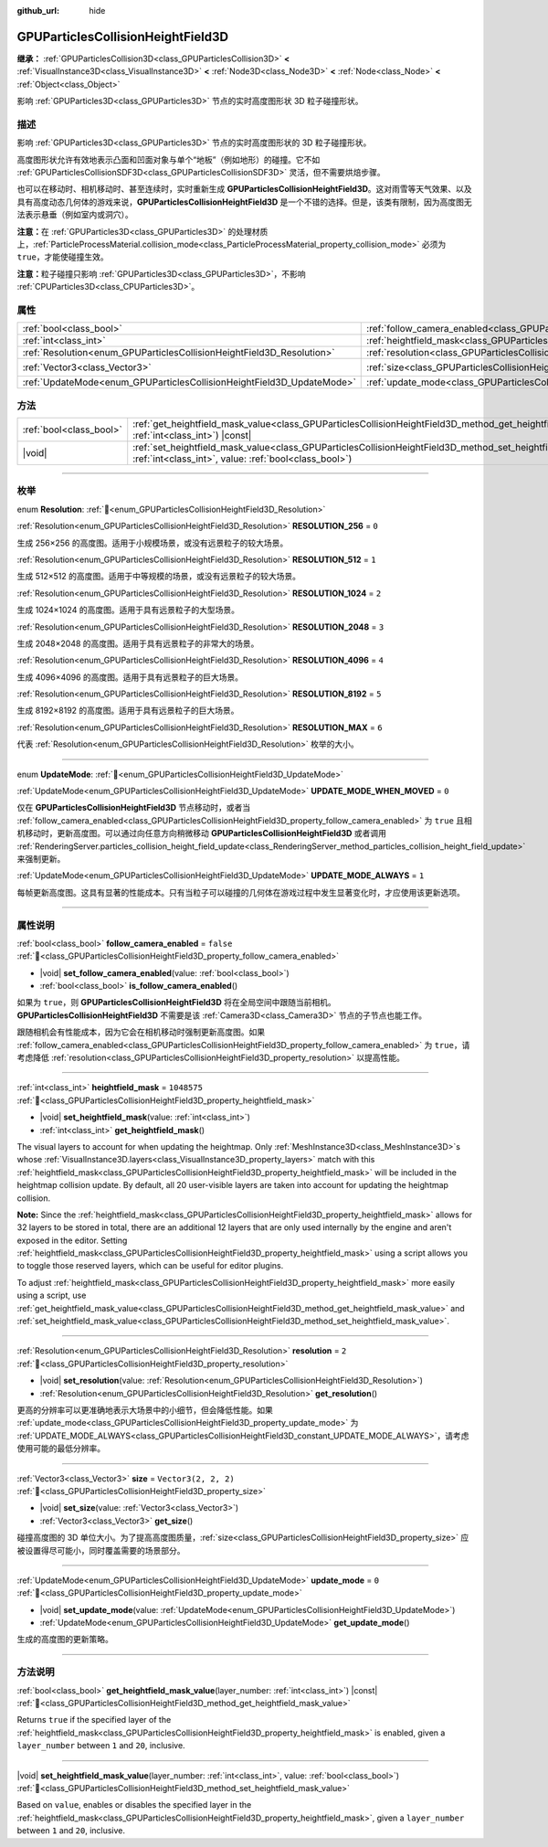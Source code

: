 :github_url: hide

.. DO NOT EDIT THIS FILE!!!
.. Generated automatically from Godot engine sources.
.. Generator: https://github.com/godotengine/godot/tree/master/doc/tools/make_rst.py.
.. XML source: https://github.com/godotengine/godot/tree/master/doc/classes/GPUParticlesCollisionHeightField3D.xml.

.. _class_GPUParticlesCollisionHeightField3D:

GPUParticlesCollisionHeightField3D
==================================

**继承：** :ref:`GPUParticlesCollision3D<class_GPUParticlesCollision3D>` **<** :ref:`VisualInstance3D<class_VisualInstance3D>` **<** :ref:`Node3D<class_Node3D>` **<** :ref:`Node<class_Node>` **<** :ref:`Object<class_Object>`

影响 :ref:`GPUParticles3D<class_GPUParticles3D>` 节点的实时高度图形状 3D 粒子碰撞形状。

.. rst-class:: classref-introduction-group

描述
----

影响 :ref:`GPUParticles3D<class_GPUParticles3D>` 节点的实时高度图形状的 3D 粒子碰撞形状。

高度图形状允许有效地表示凸面和凹面对象与单个“地板”（例如地形）的碰撞。它不如 :ref:`GPUParticlesCollisionSDF3D<class_GPUParticlesCollisionSDF3D>` 灵活，但不需要烘焙步骤。

也可以在移动时、相机移动时、甚至连续时，实时重新生成 **GPUParticlesCollisionHeightField3D**\ 。这对雨雪等天气效果、以及具有高度动态几何体的游戏来说，\ **GPUParticlesCollisionHeightField3D** 是一个不错的选择。但是，该类有限制，因为高度图无法表示悬垂（例如室内或洞穴）。

\ **注意：**\ 在 :ref:`GPUParticles3D<class_GPUParticles3D>` 的处理材质上，\ :ref:`ParticleProcessMaterial.collision_mode<class_ParticleProcessMaterial_property_collision_mode>` 必须为 ``true``\ ，才能使碰撞生效。

\ **注意：**\ 粒子碰撞只影响 :ref:`GPUParticles3D<class_GPUParticles3D>`\ ，不影响 :ref:`CPUParticles3D<class_CPUParticles3D>`\ 。

.. rst-class:: classref-reftable-group

属性
----

.. table::
   :widths: auto

   +-----------------------------------------------------------------------+-------------------------------------------------------------------------------------------------------+----------------------+
   | :ref:`bool<class_bool>`                                               | :ref:`follow_camera_enabled<class_GPUParticlesCollisionHeightField3D_property_follow_camera_enabled>` | ``false``            |
   +-----------------------------------------------------------------------+-------------------------------------------------------------------------------------------------------+----------------------+
   | :ref:`int<class_int>`                                                 | :ref:`heightfield_mask<class_GPUParticlesCollisionHeightField3D_property_heightfield_mask>`           | ``1048575``          |
   +-----------------------------------------------------------------------+-------------------------------------------------------------------------------------------------------+----------------------+
   | :ref:`Resolution<enum_GPUParticlesCollisionHeightField3D_Resolution>` | :ref:`resolution<class_GPUParticlesCollisionHeightField3D_property_resolution>`                       | ``2``                |
   +-----------------------------------------------------------------------+-------------------------------------------------------------------------------------------------------+----------------------+
   | :ref:`Vector3<class_Vector3>`                                         | :ref:`size<class_GPUParticlesCollisionHeightField3D_property_size>`                                   | ``Vector3(2, 2, 2)`` |
   +-----------------------------------------------------------------------+-------------------------------------------------------------------------------------------------------+----------------------+
   | :ref:`UpdateMode<enum_GPUParticlesCollisionHeightField3D_UpdateMode>` | :ref:`update_mode<class_GPUParticlesCollisionHeightField3D_property_update_mode>`                     | ``0``                |
   +-----------------------------------------------------------------------+-------------------------------------------------------------------------------------------------------+----------------------+

.. rst-class:: classref-reftable-group

方法
----

.. table::
   :widths: auto

   +-------------------------+--------------------------------------------------------------------------------------------------------------------------------------------------------------------------------------------+
   | :ref:`bool<class_bool>` | :ref:`get_heightfield_mask_value<class_GPUParticlesCollisionHeightField3D_method_get_heightfield_mask_value>`\ (\ layer_number\: :ref:`int<class_int>`\ ) |const|                          |
   +-------------------------+--------------------------------------------------------------------------------------------------------------------------------------------------------------------------------------------+
   | |void|                  | :ref:`set_heightfield_mask_value<class_GPUParticlesCollisionHeightField3D_method_set_heightfield_mask_value>`\ (\ layer_number\: :ref:`int<class_int>`, value\: :ref:`bool<class_bool>`\ ) |
   +-------------------------+--------------------------------------------------------------------------------------------------------------------------------------------------------------------------------------------+

.. rst-class:: classref-section-separator

----

.. rst-class:: classref-descriptions-group

枚举
----

.. _enum_GPUParticlesCollisionHeightField3D_Resolution:

.. rst-class:: classref-enumeration

enum **Resolution**: :ref:`🔗<enum_GPUParticlesCollisionHeightField3D_Resolution>`

.. _class_GPUParticlesCollisionHeightField3D_constant_RESOLUTION_256:

.. rst-class:: classref-enumeration-constant

:ref:`Resolution<enum_GPUParticlesCollisionHeightField3D_Resolution>` **RESOLUTION_256** = ``0``

生成 256×256 的高度图。适用于小规模场景，或没有远景粒子的较大场景。

.. _class_GPUParticlesCollisionHeightField3D_constant_RESOLUTION_512:

.. rst-class:: classref-enumeration-constant

:ref:`Resolution<enum_GPUParticlesCollisionHeightField3D_Resolution>` **RESOLUTION_512** = ``1``

生成 512×512 的高度图。适用于中等规模的场景，或没有远景粒子的较大场景。

.. _class_GPUParticlesCollisionHeightField3D_constant_RESOLUTION_1024:

.. rst-class:: classref-enumeration-constant

:ref:`Resolution<enum_GPUParticlesCollisionHeightField3D_Resolution>` **RESOLUTION_1024** = ``2``

生成 1024×1024 的高度图。适用于具有远景粒子的大型场景。

.. _class_GPUParticlesCollisionHeightField3D_constant_RESOLUTION_2048:

.. rst-class:: classref-enumeration-constant

:ref:`Resolution<enum_GPUParticlesCollisionHeightField3D_Resolution>` **RESOLUTION_2048** = ``3``

生成 2048×2048 的高度图。适用于具有远景粒子的非常大的场景。

.. _class_GPUParticlesCollisionHeightField3D_constant_RESOLUTION_4096:

.. rst-class:: classref-enumeration-constant

:ref:`Resolution<enum_GPUParticlesCollisionHeightField3D_Resolution>` **RESOLUTION_4096** = ``4``

生成 4096×4096 的高度图。适用于具有远景粒子的巨大场景。

.. _class_GPUParticlesCollisionHeightField3D_constant_RESOLUTION_8192:

.. rst-class:: classref-enumeration-constant

:ref:`Resolution<enum_GPUParticlesCollisionHeightField3D_Resolution>` **RESOLUTION_8192** = ``5``

生成 8192×8192 的高度图。适用于具有远景粒子的巨大场景。

.. _class_GPUParticlesCollisionHeightField3D_constant_RESOLUTION_MAX:

.. rst-class:: classref-enumeration-constant

:ref:`Resolution<enum_GPUParticlesCollisionHeightField3D_Resolution>` **RESOLUTION_MAX** = ``6``

代表 :ref:`Resolution<enum_GPUParticlesCollisionHeightField3D_Resolution>` 枚举的大小。

.. rst-class:: classref-item-separator

----

.. _enum_GPUParticlesCollisionHeightField3D_UpdateMode:

.. rst-class:: classref-enumeration

enum **UpdateMode**: :ref:`🔗<enum_GPUParticlesCollisionHeightField3D_UpdateMode>`

.. _class_GPUParticlesCollisionHeightField3D_constant_UPDATE_MODE_WHEN_MOVED:

.. rst-class:: classref-enumeration-constant

:ref:`UpdateMode<enum_GPUParticlesCollisionHeightField3D_UpdateMode>` **UPDATE_MODE_WHEN_MOVED** = ``0``

仅在 **GPUParticlesCollisionHeightField3D** 节点移动时，或者当 :ref:`follow_camera_enabled<class_GPUParticlesCollisionHeightField3D_property_follow_camera_enabled>` 为 ``true`` 且相机移动时，更新高度图。可以通过向任意方向稍微移动 **GPUParticlesCollisionHeightField3D** 或者调用 :ref:`RenderingServer.particles_collision_height_field_update<class_RenderingServer_method_particles_collision_height_field_update>` 来强制更新。

.. _class_GPUParticlesCollisionHeightField3D_constant_UPDATE_MODE_ALWAYS:

.. rst-class:: classref-enumeration-constant

:ref:`UpdateMode<enum_GPUParticlesCollisionHeightField3D_UpdateMode>` **UPDATE_MODE_ALWAYS** = ``1``

每帧更新高度图。这具有显著的性能成本。只有当粒子可以碰撞的几何体在游戏过程中发生显著变化时，才应使用该更新选项。

.. rst-class:: classref-section-separator

----

.. rst-class:: classref-descriptions-group

属性说明
--------

.. _class_GPUParticlesCollisionHeightField3D_property_follow_camera_enabled:

.. rst-class:: classref-property

:ref:`bool<class_bool>` **follow_camera_enabled** = ``false`` :ref:`🔗<class_GPUParticlesCollisionHeightField3D_property_follow_camera_enabled>`

.. rst-class:: classref-property-setget

- |void| **set_follow_camera_enabled**\ (\ value\: :ref:`bool<class_bool>`\ )
- :ref:`bool<class_bool>` **is_follow_camera_enabled**\ (\ )

如果为 ``true``\ ，则 **GPUParticlesCollisionHeightField3D** 将在全局空间中跟随当前相机。\ **GPUParticlesCollisionHeightField3D** 不需要是该 :ref:`Camera3D<class_Camera3D>` 节点的子节点也能工作。

跟随相机会有性能成本，因为它会在相机移动时强制更新高度图。如果 :ref:`follow_camera_enabled<class_GPUParticlesCollisionHeightField3D_property_follow_camera_enabled>` 为 ``true``\ ，请考虑降低 :ref:`resolution<class_GPUParticlesCollisionHeightField3D_property_resolution>` 以提高性能。

.. rst-class:: classref-item-separator

----

.. _class_GPUParticlesCollisionHeightField3D_property_heightfield_mask:

.. rst-class:: classref-property

:ref:`int<class_int>` **heightfield_mask** = ``1048575`` :ref:`🔗<class_GPUParticlesCollisionHeightField3D_property_heightfield_mask>`

.. rst-class:: classref-property-setget

- |void| **set_heightfield_mask**\ (\ value\: :ref:`int<class_int>`\ )
- :ref:`int<class_int>` **get_heightfield_mask**\ (\ )

The visual layers to account for when updating the heightmap. Only :ref:`MeshInstance3D<class_MeshInstance3D>`\ s whose :ref:`VisualInstance3D.layers<class_VisualInstance3D_property_layers>` match with this :ref:`heightfield_mask<class_GPUParticlesCollisionHeightField3D_property_heightfield_mask>` will be included in the heightmap collision update. By default, all 20 user-visible layers are taken into account for updating the heightmap collision.

\ **Note:** Since the :ref:`heightfield_mask<class_GPUParticlesCollisionHeightField3D_property_heightfield_mask>` allows for 32 layers to be stored in total, there are an additional 12 layers that are only used internally by the engine and aren't exposed in the editor. Setting :ref:`heightfield_mask<class_GPUParticlesCollisionHeightField3D_property_heightfield_mask>` using a script allows you to toggle those reserved layers, which can be useful for editor plugins.

To adjust :ref:`heightfield_mask<class_GPUParticlesCollisionHeightField3D_property_heightfield_mask>` more easily using a script, use :ref:`get_heightfield_mask_value<class_GPUParticlesCollisionHeightField3D_method_get_heightfield_mask_value>` and :ref:`set_heightfield_mask_value<class_GPUParticlesCollisionHeightField3D_method_set_heightfield_mask_value>`.

.. rst-class:: classref-item-separator

----

.. _class_GPUParticlesCollisionHeightField3D_property_resolution:

.. rst-class:: classref-property

:ref:`Resolution<enum_GPUParticlesCollisionHeightField3D_Resolution>` **resolution** = ``2`` :ref:`🔗<class_GPUParticlesCollisionHeightField3D_property_resolution>`

.. rst-class:: classref-property-setget

- |void| **set_resolution**\ (\ value\: :ref:`Resolution<enum_GPUParticlesCollisionHeightField3D_Resolution>`\ )
- :ref:`Resolution<enum_GPUParticlesCollisionHeightField3D_Resolution>` **get_resolution**\ (\ )

更高的分辨率可以更准确地表示大场景中的小细节，但会降低性能。如果 :ref:`update_mode<class_GPUParticlesCollisionHeightField3D_property_update_mode>` 为 :ref:`UPDATE_MODE_ALWAYS<class_GPUParticlesCollisionHeightField3D_constant_UPDATE_MODE_ALWAYS>`\ ，请考虑使用可能的最低分辨率。

.. rst-class:: classref-item-separator

----

.. _class_GPUParticlesCollisionHeightField3D_property_size:

.. rst-class:: classref-property

:ref:`Vector3<class_Vector3>` **size** = ``Vector3(2, 2, 2)`` :ref:`🔗<class_GPUParticlesCollisionHeightField3D_property_size>`

.. rst-class:: classref-property-setget

- |void| **set_size**\ (\ value\: :ref:`Vector3<class_Vector3>`\ )
- :ref:`Vector3<class_Vector3>` **get_size**\ (\ )

碰撞高度图的 3D 单位大小。为了提高高度图质量，\ :ref:`size<class_GPUParticlesCollisionHeightField3D_property_size>` 应被设置得尽可能小，同时覆盖需要的场景部分。

.. rst-class:: classref-item-separator

----

.. _class_GPUParticlesCollisionHeightField3D_property_update_mode:

.. rst-class:: classref-property

:ref:`UpdateMode<enum_GPUParticlesCollisionHeightField3D_UpdateMode>` **update_mode** = ``0`` :ref:`🔗<class_GPUParticlesCollisionHeightField3D_property_update_mode>`

.. rst-class:: classref-property-setget

- |void| **set_update_mode**\ (\ value\: :ref:`UpdateMode<enum_GPUParticlesCollisionHeightField3D_UpdateMode>`\ )
- :ref:`UpdateMode<enum_GPUParticlesCollisionHeightField3D_UpdateMode>` **get_update_mode**\ (\ )

生成的高度图的更新策略。

.. rst-class:: classref-section-separator

----

.. rst-class:: classref-descriptions-group

方法说明
--------

.. _class_GPUParticlesCollisionHeightField3D_method_get_heightfield_mask_value:

.. rst-class:: classref-method

:ref:`bool<class_bool>` **get_heightfield_mask_value**\ (\ layer_number\: :ref:`int<class_int>`\ ) |const| :ref:`🔗<class_GPUParticlesCollisionHeightField3D_method_get_heightfield_mask_value>`

Returns ``true`` if the specified layer of the :ref:`heightfield_mask<class_GPUParticlesCollisionHeightField3D_property_heightfield_mask>` is enabled, given a ``layer_number`` between ``1`` and ``20``, inclusive.

.. rst-class:: classref-item-separator

----

.. _class_GPUParticlesCollisionHeightField3D_method_set_heightfield_mask_value:

.. rst-class:: classref-method

|void| **set_heightfield_mask_value**\ (\ layer_number\: :ref:`int<class_int>`, value\: :ref:`bool<class_bool>`\ ) :ref:`🔗<class_GPUParticlesCollisionHeightField3D_method_set_heightfield_mask_value>`

Based on ``value``, enables or disables the specified layer in the :ref:`heightfield_mask<class_GPUParticlesCollisionHeightField3D_property_heightfield_mask>`, given a ``layer_number`` between ``1`` and ``20``, inclusive.

.. |virtual| replace:: :abbr:`virtual (本方法通常需要用户覆盖才能生效。)`
.. |const| replace:: :abbr:`const (本方法无副作用，不会修改该实例的任何成员变量。)`
.. |vararg| replace:: :abbr:`vararg (本方法除了能接受在此处描述的参数外，还能够继续接受任意数量的参数。)`
.. |constructor| replace:: :abbr:`constructor (本方法用于构造某个类型。)`
.. |static| replace:: :abbr:`static (调用本方法无需实例，可直接使用类名进行调用。)`
.. |operator| replace:: :abbr:`operator (本方法描述的是使用本类型作为左操作数的有效运算符。)`
.. |bitfield| replace:: :abbr:`BitField (这个值是由下列位标志构成位掩码的整数。)`
.. |void| replace:: :abbr:`void (无返回值。)`
